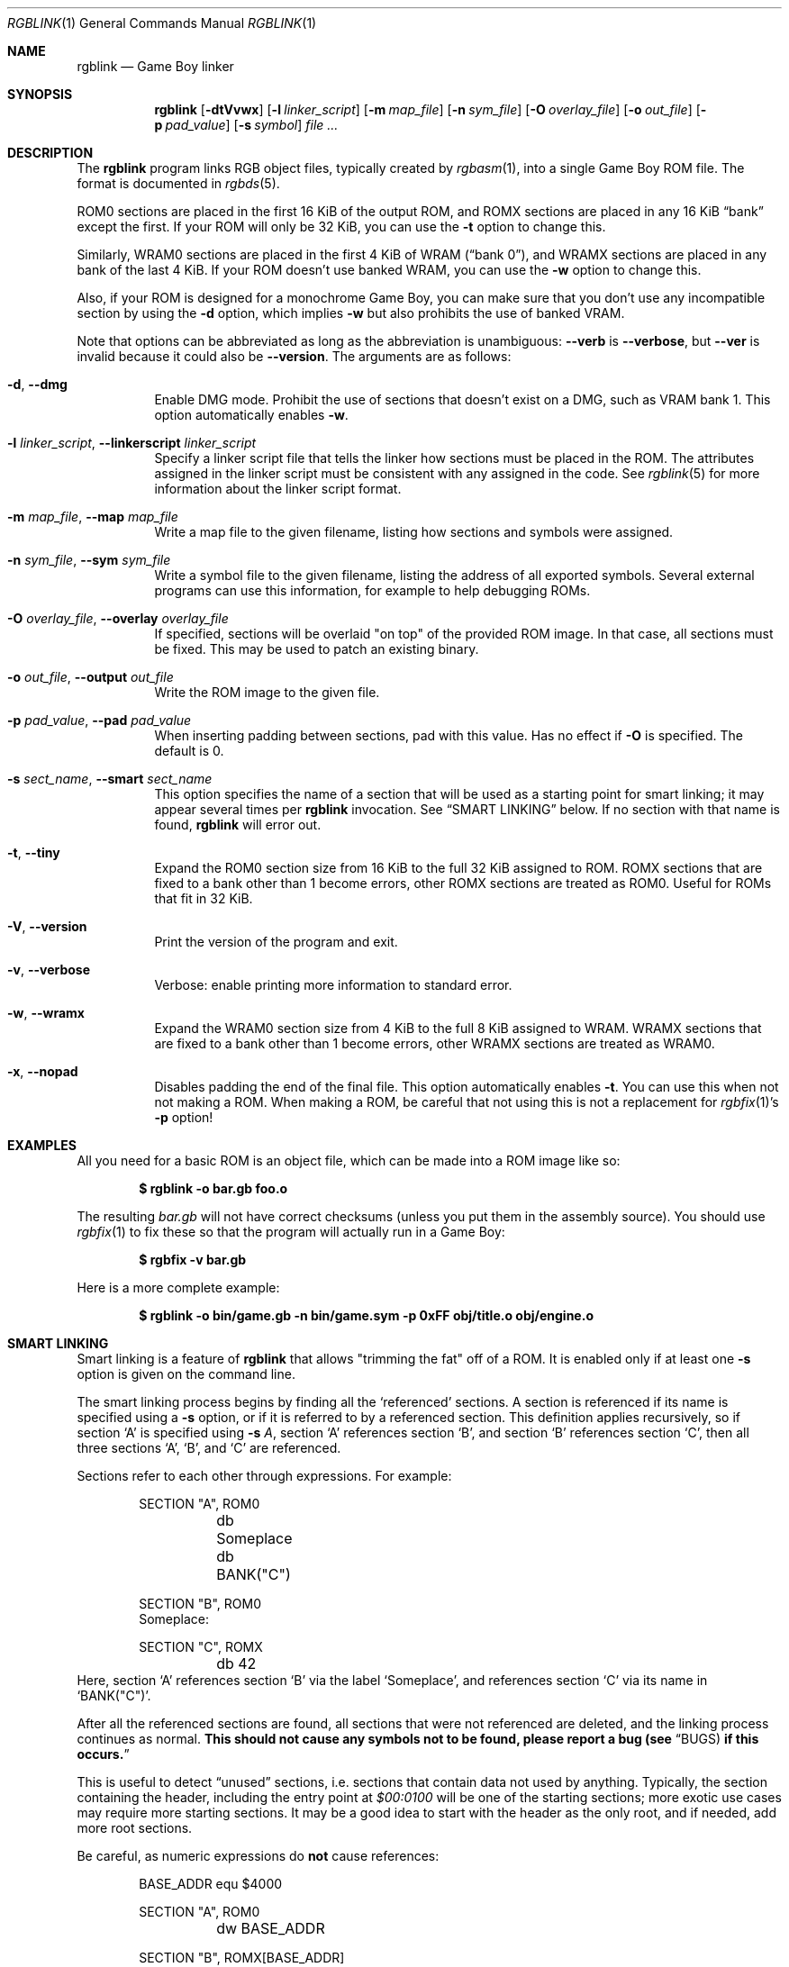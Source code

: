 .\"
.\" This file is part of RGBDS.
.\"
.\" Copyright (c) 2010-2019, Anthony J. Bentley and RGBDS contributors.
.\"
.\" SPDX-License-Identifier: MIT
.\"
.Dd November 26, 2019
.Dt RGBLINK 1
.Os
.Sh NAME
.Nm rgblink
.Nd Game Boy linker
.Sh SYNOPSIS
.Nm
.Op Fl dtVvwx
.Op Fl l Ar linker_script
.Op Fl m Ar map_file
.Op Fl n Ar sym_file
.Op Fl O Ar overlay_file
.Op Fl o Ar out_file
.Op Fl p Ar pad_value
.Op Fl s Ar symbol
.Ar
.Sh DESCRIPTION
The
.Nm
program links RGB object files, typically created by
.Xr rgbasm 1 ,
into a single Game Boy ROM file.
The format is documented in
.Xr rgbds 5 .
.Pp
ROM0 sections are placed in the first 16 KiB of the output ROM, and ROMX sections are placed in any 16 KiB
.Dq bank
except the first.
If your ROM will only be 32 KiB, you can use the
.Fl t
option to change this.
.Pp
Similarly, WRAM0 sections are placed in the first 4 KiB of WRAM
.Pq Dq bank 0 ,
and WRAMX sections are placed in any bank of the last 4 KiB.
If your ROM doesn't use banked WRAM, you can use the
.Fl w
option to change this.
.Pp
Also, if your ROM is designed for a monochrome Game Boy, you can make sure that you don't use any incompatible section by using the
.Fl d
option, which implies
.Fl w
but also prohibits the use of banked VRAM.
.Pp
Note that options can be abbreviated as long as the abbreviation is unambiguous:
.Fl Fl verb
is
.Fl Fl verbose ,
but
.Fl Fl ver
is invalid because it could also be
.Fl Fl version .
The arguments are as follows:
.Bl -tag -width Ds
.It Fl d , Fl Fl dmg
Enable DMG mode.
Prohibit the use of sections that doesn't exist on a DMG, such as VRAM bank 1.
This option automatically enables
.Fl w .
.It Fl l Ar linker_script , Fl Fl linkerscript Ar linker_script
Specify a linker script file that tells the linker how sections must be placed in the ROM.
The attributes assigned in the linker script must be consistent with any assigned in the code.
See
.Xr rgblink 5
for more information about the linker script format.
.It Fl m Ar map_file , Fl Fl map Ar map_file
Write a map file to the given filename, listing how sections and symbols were assigned.
.It Fl n Ar sym_file , Fl Fl sym Ar sym_file
Write a symbol file to the given filename, listing the address of all exported symbols.
Several external programs can use this information, for example to help debugging ROMs.
.It Fl O Ar overlay_file , Fl Fl overlay Ar overlay_file
If specified, sections will be overlaid "on top" of the provided ROM image.
In that case, all sections must be fixed.
This may be used to patch an existing binary.
.It Fl o Ar out_file , Fl Fl output Ar out_file
Write the ROM image to the given file.
.It Fl p Ar pad_value , Fl Fl pad Ar pad_value
When inserting padding between sections, pad with this value.
Has no effect if
.Fl O
is specified.
The default is 0.
.It Fl s Ar sect_name , Fl Fl smart Ar sect_name
This option specifies the name of a section that will be used as a starting point for smart linking; it may appear several times per
.Nm
invocation.
See
.Sx SMART LINKING
below.
If no section with that name is found,
.Nm
will error out.
.It Fl t , Fl Fl tiny
Expand the ROM0 section size from 16 KiB to the full 32 KiB assigned to ROM.
ROMX sections that are fixed to a bank other than 1 become errors, other ROMX sections are treated as ROM0.
Useful for ROMs that fit in 32 KiB.
.It Fl V , Fl Fl version
Print the version of the program and exit.
.It Fl v , Fl Fl verbose
Verbose: enable printing more information to standard error.
.It Fl w , Fl Fl wramx
Expand the WRAM0 section size from 4 KiB to the full 8 KiB assigned to WRAM.
WRAMX sections that are fixed to a bank other than 1 become errors, other WRAMX sections are treated as WRAM0.
.It Fl x , Fl Fl nopad
Disables padding the end of the final file.
This option automatically enables
.Fl t .
You can use this when not not making a ROM.
When making a ROM, be careful that not using this is not a replacement for
.Xr rgbfix 1 Ap s Fl p
option!
.El
.Sh EXAMPLES
All you need for a basic ROM is an object file, which can be made into a ROM image like so:
.Pp
.Dl $ rgblink -o bar.gb foo.o
.Pp
The resulting
.Ar bar.gb
will not have correct checksums (unless you put them in the assembly source).
You should use
.Xr rgbfix 1
to fix these so that the program will actually run in a Game Boy:
.Pp
.Dl $ rgbfix -v bar.gb
.Pp
Here is a more complete example:
.Pp
.Dl $ rgblink -o bin/game.gb -n bin/game.sym -p 0xFF obj/title.o obj/engine.o
.Sh SMART LINKING
Smart linking is a feature of
.Nm
that allows "trimming the fat" off of a ROM.
It is enabled only if at least one
.Fl s
option is given on the command line.
.Pp
The smart linking process begins by finding all the
.Ql referenced
sections.
A section is referenced if its name is specified using a
.Fl s
option, or if it is referred to by a referenced section.
This definition applies recursively, so if section
.Ql A
is specified using
.Fl s Va A ,
section
.Ql A
references section
.Ql B ,
and section
.Ql B
references section
.Ql C ,
then all three sections
.Ql A ,
.Ql B ,
and
.Ql C
are referenced.
.Pp
Sections refer to each other through expressions. For example:
.Bd -literal -offset indent
SECTION "A", ROM0
	db Someplace
	db BANK("C")

SECTION "B", ROM0
Someplace:

SECTION "C", ROMX
	db 42
.Ed
Here, section
.Ql A
references section
.Ql B
via the label
.Ql Someplace ,
and references section
.Ql C
via its name in
.Ql BANK("C") .
.Pp
After all the referenced sections are found, all sections that were not referenced are deleted, and the linking process continues as normal.
.Sy This should not cause any symbols not to be found, please report a bug (see Sx BUGS Ns Sy ) if this occurs.
.Pp
This is useful to detect
.Dq unused
sections, i.e. sections that contain data not used by anything.
Typically, the section containing the header, including the entry point at
.Ad $00:0100
will be one of the starting sections; more exotic use cases may require more starting sections.
It may be a good idea to start with the header as the only root, and if needed, add more root sections.
.Pp
Be careful, as numeric expressions do
.Sy not
cause references:
.Bd -literal -offset indent
BASE_ADDR equ $4000

SECTION "A", ROM0
	dw BASE_ADDR

SECTION "B", ROMX[BASE_ADDR]
	db 42
.Ed
Section
.Ql A
does
.Sy not
reference section
.Ql B ,
since
.Va BASE_ADDR
is a constant, and thus does not belong to section
.Ql B .
.Pp
Finally, be careful that
.Xr rgbasm 1
tries to fill in data by itself to speed up
.Nm Ap s
work, which may cause
.Nm
not to see references to sections whose bank and/or address are fixed.
It may be advisable to avoid fixing those (notably, to enable
.Nm
to improve section placement), but they can still be manually referenced using
.Fl s .
.Sh BUGS
Please report bugs on
.Lk https://github.com/gbdev/rgbds/issues GitHub .
.Sh SEE ALSO
.Xr rgbasm 1 ,
.Xr rgblink 5 ,
.Xr rgbfix 1 ,
.Xr rgbds 5 ,
.Xr rgbds 7
.Sh HISTORY
.Nm
was originally written by Carsten S\(/orensen as part of the ASMotor package, and was later packaged in RGBDS by Justin Lloyd.
It is now maintained by a number of contributors at
.Lk https://github.com/gbdev/rgbds .

